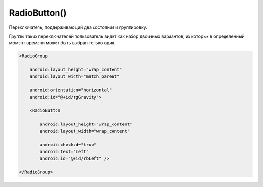 .. title:: android.widget.RadioButton

.. meta::
    :description:
        Справочная информация по android классу android.widget.RadioButton.
    :keywords:
        android widget RadioButton

.. py:currentmodule:: android.widget

RadioButton()
=============

Переключатель, поддерживающий два состояния и группировку.

Группы таких переключателей пользователь видит как набор двоичных вариантов,
из которых в определенный момент времени может быть выбран только один.

.. code-block:: xml

    <RadioGroup

        android:layout_height="wrap_content"
        android:layout_width="match_parent"

        android:orientation="horizontal"
        android:id="@+id/rgGravity">

        <RadioButton

            android:layout_height="wrap_content"
            android:layout_width="wrap_content"

            android:checked="true"
            android:text="Left"
            android:id="@+id/rbLeft" />

    </RadioGroup>

.. py:class:: RadioButton()

    Наследник :py:class:`android.view.View`


    .. py:method:: setChecked(bool)

        ставит флажок


    .. py:method:: isChecked()

        возвращает статус флажка
